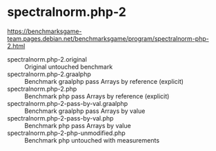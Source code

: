* spectralnorm.php-2

https://benchmarksgame-team.pages.debian.net/benchmarksgame/program/spectralnorm-php-2.html

- spectralnorm.php-2.original :: Original untouched benchmark
- spectralnorm.php-2.graalphp :: Benchmark graalphp pass Arrays by reference (explicit)
- spectralnorm.php-2.php :: Benchmark php pass Arrays by reference (explicit)
- spectralnorm.php-2-pass-by-val.graalphp :: Benchmark graalphp pass Arrays by value
- spectralnorm.php-2-pass-by-val.php :: Benchmark php pass Arrays by value
- spectralnorm.php-2-php-unmodified.php :: Benchmark php untouched with measurements
